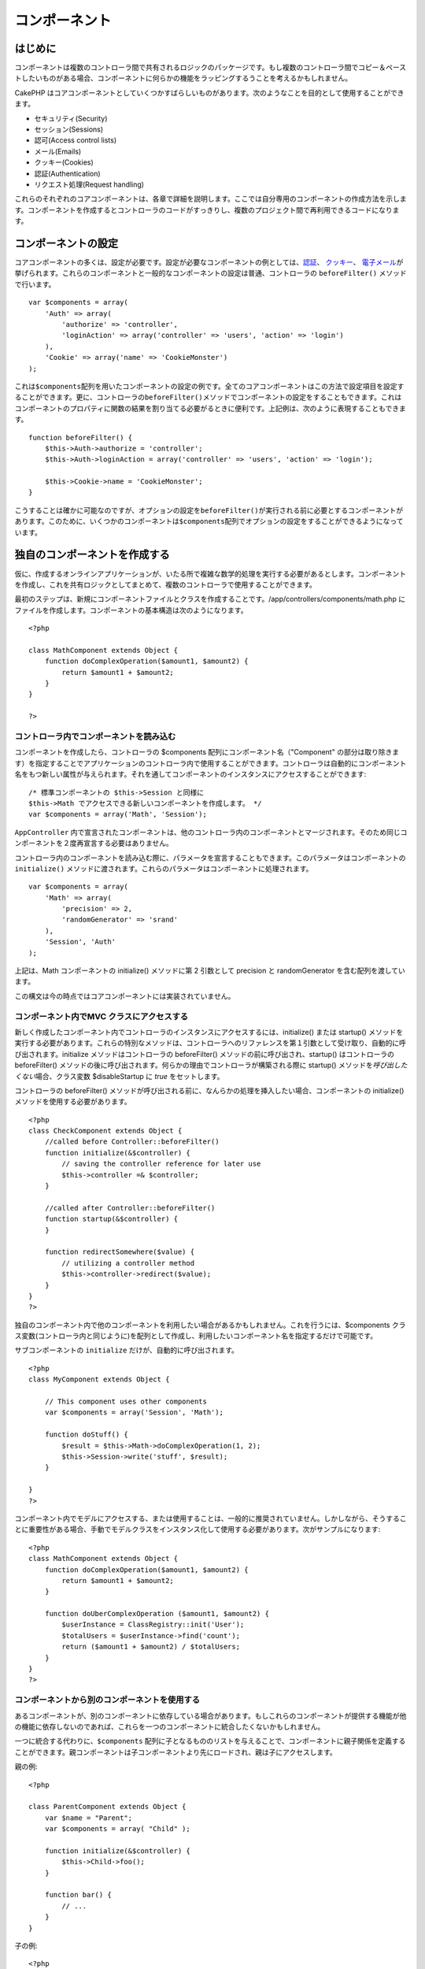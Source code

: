 コンポーネント
##############

 

はじめに
========

コンポーネントは複数のコントローラ間で共有されるロジックのパッケージです。もし複数のコントローラ間でコピー＆ペーストしたいものがある場合、コンポーネントに何らかの機能をラッピングするうことを考えるかもしれません。

CakePHP
はコアコンポーネントとしていくつかすばらしいものがあります。次のようなことを目的として使用することができます。

-  セキュリティ(Security)
-  セッション(Sessions)
-  認可(Access control lists)
-  メール(Emails)
-  クッキー(Cookies)
-  認証(Authentication)
-  リクエスト処理(Request handling)

これらのそれぞれのコアコンポーネントは、各章で詳細を説明します。ここでは自分専用のコンポーネントの作成方法を示します。コンポーネントを作成するとコントローラのコードがすっきりし、複数のプロジェクト間で再利用できるコードになります。

コンポーネントの設定
====================

コアコンポーネントの多くは、設定が必要です。設定が必要なコンポーネントの例としては、\ `認証 </ja/view/1250/Authentication>`_\ 、
`クッキー </ja/view/1280/Cookies>`_\ 、
`電子メール </ja/view/1283/Email>`_\ が挙げられます。これらのコンポーネントと一般的なコンポーネントの設定は普通、コントローラの
``beforeFilter()`` メソッドで行います。

::

    var $components = array(
        'Auth' => array(
            'authorize' => 'controller',
            'loginAction' => array('controller' => 'users', 'action' => 'login')
        ),
        'Cookie' => array('name' => 'CookieMonster')
    );

これは\ ``$components``\ 配列を用いたコンポーネントの設定の例です。全てのコアコンポーネントはこの方法で設定項目を設定することができます。更に、コントローラの\ ``beforeFilter()``\ メソッドでコンポーネントの設定をすることもできます。これはコンポーネントのプロパティに関数の結果を割り当てる必要がるときに便利です。上記例は、次のように表現することもできます。

::

    function beforeFilter() {
        $this->Auth->authorize = 'controller';
        $this->Auth->loginAction = array('controller' => 'users', 'action' => 'login');
        
        $this->Cookie->name = 'CookieMonster';
    }

こうすることは確かに可能なのですが、オプションの設定を\ ``beforeFilter()``\ が実行される前に必要とするコンポーネントがあります。このために、いくつかのコンポーネントは\ ``$components``\ 配列でオプションの設定をすることができるようになっています。

独自のコンポーネントを作成する
==============================

仮に、作成するオンラインアプリケーションが、いたる所で複雑な数学的処理を実行する必要があるとします。コンポーネントを作成し、これを共有ロジックとしてまとめて、複数のコントローラで使用することができます。

最初のステップは、新規にコンポーネントファイルとクラスを作成することです。/app/controllers/components/math.php
にファイルを作成します。コンポーネントの基本構造は次のようになります。

::

    <?php

    class MathComponent extends Object {
        function doComplexOperation($amount1, $amount2) {
            return $amount1 + $amount2;
        }
    }

    ?>

コントローラ内でコンポーネントを読み込む
----------------------------------------

コンポーネントを作成したら、コントローラの $components
配列にコンポーネント名（"Component"
の部分は取り除きます）を指定することでアプリケーションのコントローラ内で使用することができます。コントローラは自動的にコンポーネント名をもつ新しい属性が与えられます。それを通してコンポーネントのインスタンスにアクセスすることができます:

::

    /* 標準コンポーネントの $this->Session と同様に
    $this->Math でアクセスできる新しいコンポーネントを作成します。 */
    var $components = array('Math', 'Session');

``AppController``
内で宣言されたコンポーネントは、他のコントローラ内のコンポーネントとマージされます。そのため同じコンポーネントを２度再宣言する必要はありません。

コントローラ内のコンポーネントを読み込む際に、パラメータを宣言することもできます。このパラメータはコンポーネントの
``initialize()``
メソッドに渡されます。これらのパラメータはコンポーネントに処理されます。

::

    var $components = array(
        'Math' => array(
            'precision' => 2,
            'randomGenerator' => 'srand'
        ),
        'Session', 'Auth'
    );

上記は、Math コンポーネントの initialize() メソッドに第 2 引数として
precision と randomGenerator を含む配列を渡しています。

この構文は今の時点ではコアコンポーネントには実装されていません。

コンポーネント内でMVC クラスにアクセスする
------------------------------------------

新しく作成したコンポーネント内でコントローラのインスタンスにアクセスするには、initialize()
または startup()
メソッドを実行する必要があります。これらの特別なメソッドは、コントローラへのリファレンスを第１引数として受け取り、自動的に呼び出されます。initialize
メソッドはコントローラの beforeFilter()
メソッドの前に呼び出され、startup() はコントローラの beforeFilter()
メソッドの後に呼び出されます。何らかの理由でコントローラが構築される際に
startup() メソッドを\ *呼び出したくない*\ 場合、クラス変数
$disableStartup に *true* をセットします。

コントローラの beforeFilter()
メソッドが呼び出される前に、なんらかの処理を挿入したい場合、コンポーネントの
initialize() メソッドを使用する必要があります。

::

    <?php
    class CheckComponent extends Object {
        //called before Controller::beforeFilter()
        function initialize(&$controller) {
            // saving the controller reference for later use
            $this->controller =& $controller;
        }

        //called after Controller::beforeFilter()
        function startup(&$controller) {
        }

        function redirectSomewhere($value) {
            // utilizing a controller method
            $this->controller->redirect($value);
        }
    }
    ?>

独自のコンポーネント内で他のコンポーネントを利用したい場合があるかもしれません。これを行うには、$components
クラス変数(コントローラ内と同じように)を配列として作成し、利用したいコンポーネント名を指定するだけで可能です。

サブコンポーネントの ``initialize`` だけが、自動的に呼び出されます。

::

    <?php
    class MyComponent extends Object {

        // This component uses other components
        var $components = array('Session', 'Math');

        function doStuff() {
            $result = $this->Math->doComplexOperation(1, 2);
            $this->Session->write('stuff', $result);
        }

    }
    ?>

コンポーネント内でモデルにアクセスする、または使用することは、一般的に推奨されていません。しかしながら、そうすることに重要性がある場合、手動でモデルクラスをインスタンス化して使用する必要があります。次がサンプルになります:

::

    <?php
    class MathComponent extends Object {
        function doComplexOperation($amount1, $amount2) {
            return $amount1 + $amount2;
        }

        function doUberComplexOperation ($amount1, $amount2) {
            $userInstance = ClassRegistry::init('User');
            $totalUsers = $userInstance->find('count');
            return ($amount1 + $amount2) / $totalUsers;
        }
    }
    ?>

コンポーネントから別のコンポーネントを使用する
----------------------------------------------

あるコンポーネントが、別のコンポーネントに依存している場合があります。もしこれらのコンポーネントが提供する機能が他の機能に依存しないのであれば、これらを一つのコンポーネントに統合したくないかもしれません。

一つに統合する代わりに、\ ``$components``
配列に子となるもののリストを与えることで、コンポーネントに親子関係を定義することができます。親コンポーネントは子コンポーネントより先にロードされ、親は子にアクセスします。

親の例:

::

    <?php

    class ParentComponent extends Object {
        var $name = "Parent";
        var $components = array( "Child" );

        function initialize(&$controller) {
            $this->Child->foo();
        }

        function bar() {
            // ...
        }
    }

子の例:

::

    <?php
    class ChildComponent extends Object {
        var $name = "Child";

        function initialize(&$controller) {
            $this->Parent->bar();
        }

        function foo() {
            // ...
        }
    }

